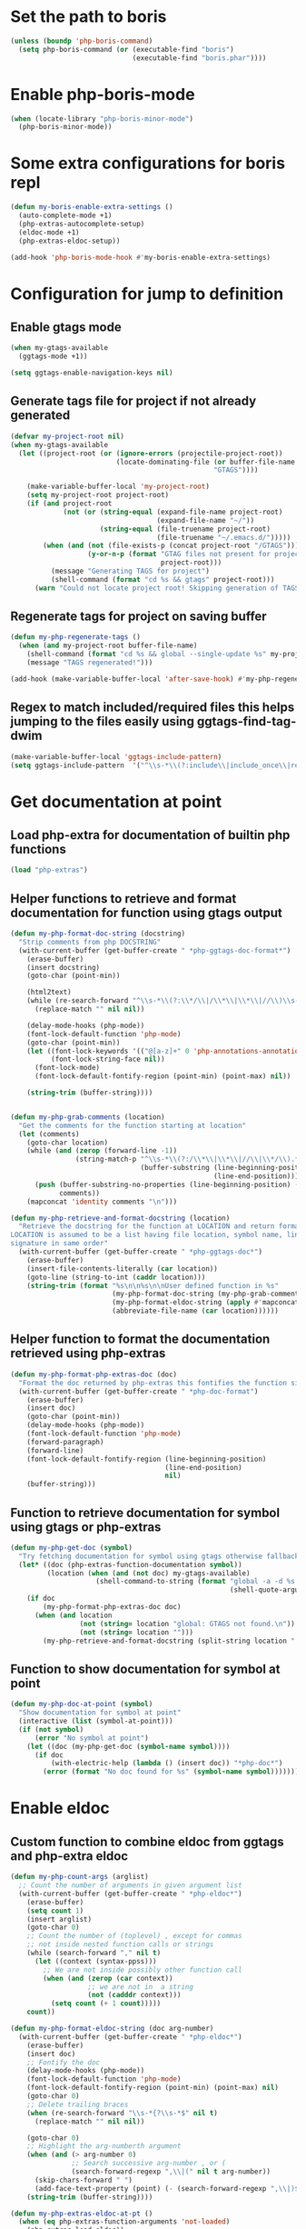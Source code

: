 * Set the path to boris
  #+begin_src emacs-lisp
    (unless (boundp 'php-boris-command)
      (setq php-boris-command (or (executable-find "boris")
                                  (executable-find "boris.phar"))))
  #+end_src


* Enable php-boris-mode
  #+begin_src emacs-lisp
    (when (locate-library "php-boris-minor-mode")
      (php-boris-minor-mode))
  #+end_src


* Some extra configurations for boris repl
  #+begin_src emacs-lisp
    (defun my-boris-enable-extra-settings ()
      (auto-complete-mode +1)
      (php-extras-autocomplete-setup)
      (eldoc-mode +1)
      (php-extras-eldoc-setup))

    (add-hook 'php-boris-mode-hook #'my-boris-enable-extra-settings)
  #+end_src


* Configuration for jump to definition
** Enable gtags mode
   #+begin_src emacs-lisp
     (when my-gtags-available
       (ggtags-mode +1))

     (setq ggtags-enable-navigation-keys nil)
   #+end_src

** Generate tags file for project if not already generated 
  #+begin_src emacs-lisp
    (defvar my-project-root nil)
    (when my-gtags-available
      (let ((project-root (or (ignore-errors (projectile-project-root))
                              (locate-dominating-file (or buffer-file-name default-directory)
                                                      "GTAGS"))))
        
        (make-variable-buffer-local 'my-project-root)
        (setq my-project-root project-root)
        (if (and project-root
                 (not (or (string-equal (expand-file-name project-root)
                                        (expand-file-name "~/"))
                          (string-equal (file-truename project-root)
                                        (file-truename "~/.emacs.d/")))))
            (when (and (not (file-exists-p (concat project-root "/GTAGS")))
                       (y-or-n-p (format "GTAG files not present for project [%s], generate them?"
                                         project-root)))
              (message "Generating TAGS for project")
              (shell-command (format "cd %s && gtags" project-root)))
          (warn "Could not locate project root! Skipping generation of TAGS!"))))

  #+end_src

** Regenerate tags for project on saving buffer
   #+begin_src emacs-lisp
     (defun my-php-regenerate-tags ()
       (when (and my-project-root buffer-file-name)
         (shell-command (format "cd %s && global --single-update %s" my-project-root buffer-file-name))
         (message "TAGS regenerated!")))

     (add-hook (make-variable-buffer-local 'after-save-hook) #'my-php-regenerate-tags)
   #+end_src

** Regex to match included/required files this helps jumping to the files easily using ggtags-find-tag-dwim
   #+begin_src emacs-lisp
     (make-variable-buffer-local 'ggtags-include-pattern)
     (setq ggtags-include-pattern  '("^\\s-*\\(?:include\\|include_once\\|require_once\\|require\\)\\s-*\\((\\)?\\s\"\\(.+\\)\\s\"\\()\\)?\\s-*;" . 2))
   #+end_src


* Get documentation at point
** Load php-extra for documentation of builtin php functions
   #+begin_src emacs-lisp
     (load "php-extras")
   #+end_src

** Helper functions to retrieve and format documentation for function using gtags output
   #+begin_src emacs-lisp
     (defun my-php-format-doc-string (docstring)
       "Strip comments from php DOCSTRING"
       (with-current-buffer (get-buffer-create " *php-ggtags-doc-format*")
         (erase-buffer)
         (insert docstring)
         (goto-char (point-min))
         
         (html2text)
         (while (re-search-forward "^\\s-*\\(?:\\*/\\|/\\*\\|\\*\\|//\\)\\s-*" nil t)
           (replace-match "" nil nil))

         (delay-mode-hooks (php-mode))
         (font-lock-default-function 'php-mode)
         (goto-char (point-min))
         (let ((font-lock-keywords '(("@[a-z]+" 0 'php-annotations-annotation-face)))
               (font-lock-string-face nil))
           (font-lock-mode)
           (font-lock-default-fontify-region (point-min) (point-max) nil))
         
         (string-trim (buffer-string))))


     (defun my-php-grab-comments (location)
       "Get the comments for the function starting at location"
       (let (comments)
         (goto-char location)
         (while (and (zerop (forward-line -1))
                     (string-match-p "^\\s-*\\(?:/\\*\\|\\*\\|//\\|\\*/\\).*"
                                     (buffer-substring (line-beginning-position)
                                                       (line-end-position))))
           (push (buffer-substring-no-properties (line-beginning-position) (line-end-position))
                 comments))
         (mapconcat 'identity comments "\n")))

     (defun my-php-retrieve-and-format-docstring (location)
       "Retrieve the docstring for the function at LOCATION and return formatted docstring
     LOCATION is assumed to be a list having file location, symbol name, line number and function
     signature in same order"
       (with-current-buffer (get-buffer-create " *php-ggtags-doc*")
         (erase-buffer)
         (insert-file-contents-literally (car location))
         (goto-line (string-to-int (caddr location)))
         (string-trim (format "%s\n\n%s\n\nUser defined function in %s"
                              (my-php-format-doc-string (my-php-grab-comments (point)))
                              (my-php-format-eldoc-string (apply #'mapconcat (list 'identity (cdddr location) " ")) 0)
                              (abbreviate-file-name (car location))))))
   #+end_src

** Helper function to format the documentation retrieved using php-extras
   #+begin_src emacs-lisp
     (defun my-php-format-php-extras-doc (doc)
       "Format the doc returned by php-extras this fontifies the function signature in the doc"
       (with-current-buffer (get-buffer-create " *php-doc-format")
         (erase-buffer)
         (insert doc)
         (goto-char (point-min))
         (delay-mode-hooks (php-mode))
         (font-lock-default-function 'php-mode)
         (forward-paragraph)
         (forward-line)
         (font-lock-default-fontify-region (line-beginning-position)
                                           (line-end-position)
                                           nil)
         (buffer-string)))
   #+end_src

** Function to retrieve documentation for symbol using gtags or php-extras
   #+begin_src emacs-lisp
     (defun my-php-get-doc (symbol)
       "Try fetching documentation for symbol using gtags otherwise fallback to php-extras"
       (let* ((doc (php-extras-function-documentation symbol))
              (location (when (and (not doc) my-gtags-available)
                          (shell-command-to-string (format "global -a -d %s --result cscope"
                                                           (shell-quote-argument symbol))))))
         (if doc
             (my-php-format-php-extras-doc doc)
           (when (and location
                      (not (string= location "global: GTAGS not found.\n"))
                      (not (string= location "")))
             (my-php-retrieve-and-format-docstring (split-string location " "))))))
   #+end_src

** Function to show documentation for symbol at point
  #+begin_src emacs-lisp
    (defun my-php-doc-at-point (symbol)
      "Show documentation for symbol at point"
      (interactive (list (symbol-at-point)))
      (if (not symbol)
          (error "No symbol at point")
        (let ((doc (my-php-get-doc (symbol-name symbol))))
          (if doc
              (with-electric-help (lambda () (insert doc)) "*php-doc*")
            (error (format "No doc found for %s" (symbol-name symbol)))))))
  #+end_src


* Enable eldoc
** Custom function to combine eldoc from ggtags and php-extra eldoc
   #+begin_src emacs-lisp
     (defun my-php-count-args (arglist)
       ;; Count the number of arguments in given argument list
       (with-current-buffer (get-buffer-create " *php-eldoc*")
         (erase-buffer)
         (setq count 1)
         (insert arglist)
         (goto-char 0)
         ;; Count the number of (toplevel) , except for commas
         ;; not inside nested function calls or strings
         (while (search-forward "," nil t)
           (let ((context (syntax-ppss)))
             ;; We are not inside possibly other function call
             (when (and (zerop (car context))
                        ;; we are not in  a string
                        (not (cadddr context)))
               (setq count (+ 1 count)))))
         count))

     (defun my-php-format-eldoc-string (doc arg-number)
       (with-current-buffer (get-buffer-create " *php-eldoc*")
         (erase-buffer)
         (insert doc)
         ;; Fontify the doc
         (delay-mode-hooks (php-mode))
         (font-lock-default-function 'php-mode)
         (font-lock-default-fontify-region (point-min) (point-max) nil)
         (goto-char 0)
         ;; Delete trailing braces
         (when (re-search-forward "\\s-*{?\\s-*$" nil t)
           (replace-match "" nil nil))

         (goto-char 0)
         ;; Highlight the arg-numberth argument
         (when (and (> arg-number 0)
                    ;; Search successive arg-number , or (
                    (search-forward-regexp ",\\|(" nil t arg-number))
           (skip-chars-forward " ")
           (add-face-text-property (point) (- (search-forward-regexp ",\\|)$") 1) '(:weight bold :inherit highlight)))
         (string-trim (buffer-string))))

     (defun my-php-extras-eldoc-at-pt ()
       (when (eq php-extras-function-arguments 'not-loaded)
         (php-extras-load-eldoc))
       (when (hash-table-p php-extras-function-arguments)
         (php-extras-get-function-property (php-get-pattern) 'prototype)))

     (defun my-php-eldoc-function ()
       (interactive)
       ;; Find the position of opening bracket for current expression
       (let* ((open-paren (cadr (syntax-ppss)))
              ;; If the opening paren is a ( then we are probably in a function
              ;; call
              (in-function-call-maybe (and
                                       open-paren
                                       (equal (char-after open-paren) ?\()
                                       (save-excursion
                                         (goto-char (- open-paren 1))
                                         (not (equal (get-text-property (point) 'face) 'font-lock-keyword-face)))))
              ;; Get the doc current function call
              (doc (save-excursion
                     (when in-function-call-maybe
                       (goto-char open-paren))
                     (or (my-php-extras-eldoc-at-pt) (when my-gtags-available
                                                       (ignore-errors (ggtags-eldoc-function))))))
              ;; If we have documentation for the function try finding the argument
              ;; at point
              (arg-number (if (and in-function-call-maybe doc)
                              (my-php-count-args (buffer-substring (+ open-paren 1) (point)))
                            0)))
         (when doc
           ;; Format the doc and return
           (ignore-errors (my-php-format-eldoc-string doc arg-number)))))
   #+end_src

** Enable eldoc
  #+begin_src emacs-lisp
    (eldoc-mode)
    (make-local-variable 'eldoc-documentation-function)
    (setq eldoc-documentation-function #'my-php-eldoc-function)
    (when (fboundp 'remove-function)
      (remove-function :after-until #'my-php-eldoc-function))
  #+end_src


* Function to quickly start debugging a script
  Copied from [[https://blogs.oracle.com/opal/entry/quick_debugging_of_php_scripts]]
  #+begin_src emacs-lisp
    (defun my-php-debug ()
      "Run current PHP script for debugging with geben"
      (interactive)
      (if (locate-library "geben")
          (progn (call-interactively 'geben)
                 (async-shell-command
                  (format "XDEBUG_CONFIG='idekey=emacs-geben' %s -d xdebug.remote_enable=on -d xdebug.remote_host=127.0.0.1 -d xdebug.remote_port=9000  %s"
                          (executable-find "php")
                          (buffer-file-name))))
        (message "`geben' is not installed")))
  #+end_src


* Setup auto-complete to use php-auto-yasnippets
  #+begin_src emacs-lisp
    (payas/ac-setup)
  #+end_src


* Remove yasnippets from ac-sources
  auto-complete becomes unbearably slow since there are large
  number of snippets for php
  #+begin_src emacs-lisp
    (make-variable-buffer-local 'ac-sources)
    (setq ac-sources (remove 'ac-source-yasnippet ac-sources))
  #+end_src


* Enable syntax checking
** Enable flycheck mode
  #+begin_src emacs-lisp
    (flycheck-mode)
  #+end_src

** Check if phpmd is installed
   #+begin_src emacs-lisp
     (unless (executable-find "phpmd")
       (warn "`phpmd' not found! Install it for better syntax checking"))
   #+end_src
